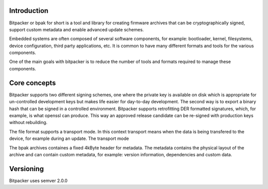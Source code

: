 .. image:: docs/bitpacker.svg
    :width: 10 %
.. image:: https://codecov.io/gh/jonasblixt/bpak/branch/master/graph/badge.svg
  :target: https://codecov.io/gh/jonasblixt/bpak
.. image:: https://travis-ci.org/jonasblixt/bpak.svg?branch=master
    :target: https://travis-ci.org/jonasblixt/bpak

------------
Introduction
------------

Bitpacker or bpak for short is a tool and library for creating firmware archives
that can be cryptographically signed, support custom metadata and enable
advanced update schemes.

Embedded systems are often composed of several software components, for example:
bootloader, kernel, filesystems, device configuration, third party applications,
etc. It is common to have many different formats and tools for the various
components.

One of the main goals with bitpacker is to reduce the number of tools and
formats required to manage these components.

-------------
Core concepts
-------------

Bitpacker supports two different signing schemes, one where the private key is
available on disk which is appropriate for un-controlled development keys but
makes life easier for day-to-day development. The second way is to export a
binary hash that can be signed in a controlled environment. Bitpacker supports
retrofitting DER formatted signatures, which, for example, is what openssl can
produce. This way an approved release candidate can be re-signed with
production keys without rebuilding.

The file format supports a transport mode. In this context transport means when
the data is being transfered to the device, for example during an update.
The transport mode

The bpak archives containes a fixed 4kByte header for metadata.
The metadata contains the physical layout of the archive and can contain custom
metadata, for example: version information, dependencies and custom data.

----------
Versioning
----------

Bitpacker uses semver 2.0.0
